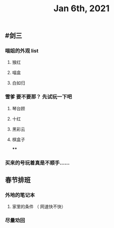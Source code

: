 #+TITLE: Jan 6th, 2021

** #剑三
*** 喵姐的外观 list
**** 猴红
**** 喵盒
**** 白如归
*** 雪爹 要不要那？ 先试玩一下吧
**** 琴台顾
**** 十红
**** 黑彩云
**** 棋盒子
****
*** 买来的号玩着真是不顺手……
** 春节排班
*** 外地的笔记本
**** 家里的条件 （ 网速快不快）
*** 尽量劝回
